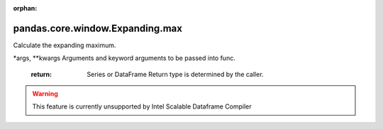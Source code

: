 .. _pandas.core.window.Expanding.max:

:orphan:

pandas.core.window.Expanding.max
********************************

Calculate the expanding maximum.

\*args, \*\*kwargs
Arguments and keyword arguments to be passed into func.
        :return: Series or DataFrame
            Return type is determined by the caller.



.. warning::
    This feature is currently unsupported by Intel Scalable Dataframe Compiler

